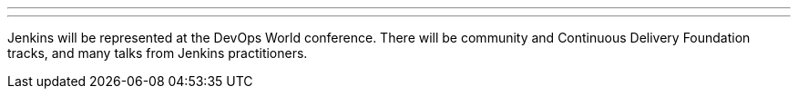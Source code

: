 ---

:page-eventTitle: DevOps World
:page-eventLocation: Online
:page-eventStartDate: 2021-09-29T09:00:00
:page-eventEndDate: 2021-09-30T18:00:00
:page-eventLink: https://www.cloudbees.com/devops-world

---

Jenkins will be represented at the DevOps World conference.
There will be community and Continuous Delivery Foundation tracks,
and many talks from Jenkins practitioners.
